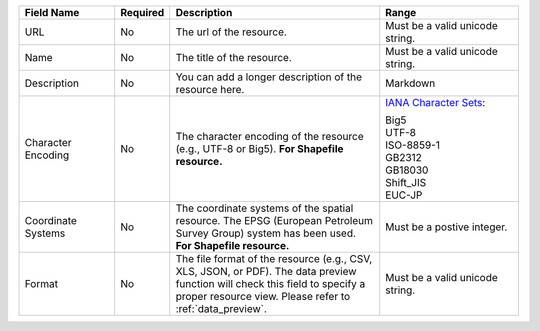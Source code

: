 .. list-table::
   :widths: 20 5 45 30
   :header-rows: 1

   * - Field Name
     - Required
     - Description
     - Range

   * - URL
     - No
     - The url of the resource.
     - Must be a valid unicode string.

   * - Name
     - No
     - The title of the resource.
     - Must be a valid unicode string.

   * - Description
     - No
     - You can add a longer description of the resource here.
     - Markdown

   * - Character Encoding
     - No
     - The character encoding of the resource (e.g., UTF-8 or Big5). **For Shapefile resource.**
     - `IANA Character Sets <https://www.iana.org/assignments/character-sets/character-sets.xhtml>`_:

       | Big5
       | UTF-8
       | ISO-8859-1
       | GB2312
       | GB18030
       | Shift_JIS
       | EUC-JP

   * - Coordinate Systems
     - No
     - The coordinate systems of the spatial resource. The EPSG (European Petroleum Survey Group) system has been used. **For Shapefile resource.**
     - Must be a postive integer.

   * - Format
     - No
     - The file format of the resource (e.g., CSV, XLS, JSON, or PDF). The data preview function will check this field to specify a proper resource view. Please refer to :ref:`data_preview`.
     - Must be a valid unicode string.
